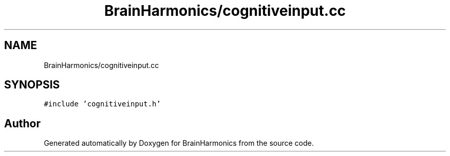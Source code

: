 .TH "BrainHarmonics/cognitiveinput.cc" 3 "Tue Oct 10 2017" "Version 0.1" "BrainHarmonics" \" -*- nroff -*-
.ad l
.nh
.SH NAME
BrainHarmonics/cognitiveinput.cc
.SH SYNOPSIS
.br
.PP
\fC#include 'cognitiveinput\&.h'\fP
.br

.SH "Author"
.PP 
Generated automatically by Doxygen for BrainHarmonics from the source code\&.
